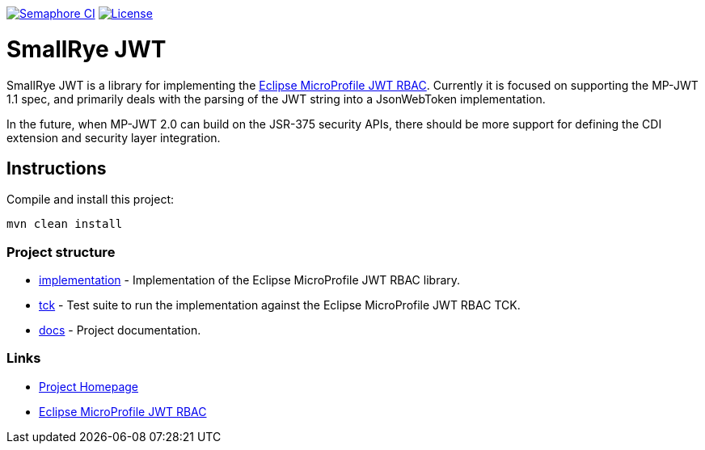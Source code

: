 
// Variables
:microprofile-jwt: https://github.com/eclipse/microprofile-jwt-auth/
:mp-jwt-name: Eclipse MicroProfile JWT RBAC

image:https://semaphoreci.com/api/v1/smallrye/smallrye-jwt/branches/master/badge.svg["Semaphore CI", link="https://semaphoreci.com/smallrye/smallrye-jwt"]
image:https://img.shields.io/github/license/thorntail/thorntail.svg["License", link="http://www.apache.org/licenses/LICENSE-2.0"]

= SmallRye JWT

SmallRye JWT is a library for implementing the {microprofile-jwt}[{mp-jwt-name}]. Currently it is focused on supporting the MP-JWT 1.1 spec, and primarily deals with the parsing of the JWT string into a JsonWebToken implementation.

In the future, when MP-JWT 2.0 can build on the JSR-375 security APIs, there should be more support for defining the CDI extension and security layer integration.

== Instructions

Compile and install this project:

[source,bash]
----
mvn clean install
----

=== Project structure

* link:implementation[] - Implementation of the {mp-jwt-name} library.
* link:tck[] - Test suite to run the implementation against the {mp-jwt-name} TCK.
* link:docs[] - Project documentation.

=== Links

* http://github.com/smallrye/smallrye-jwt/[Project Homepage]
* {microprofile-jwt}[{mp-jwt-name}]

